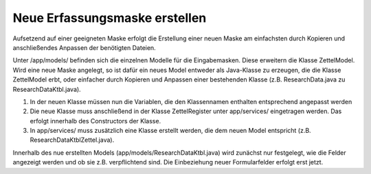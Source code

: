 
Neue Erfassungsmaske erstellen
==============================

Aufsetzend auf einer geeigneten Maske erfolgt die Erstellung einer neuen Maske am einfachsten durch Kopieren und  anschließendes Anpassen der benötigten Dateien.

Unter /app/models/ befinden sich die einzelnen Modelle für die Eingabemasken. Diese erweitern die Klasse ZettelModel. 
Wird eine neue Maske angelegt, so ist dafür ein neues Model entweder als Java-Klasse zu erzeugen, die die Klasse ZettelModel erbt, 
oder einfacher durch Kopieren und Anpassen einer bestehenden Klasse (z.B. ResearchData.java zu ResearchDataKtbl.java).

1) In der neuen Klasse müssen nun die Variablen, die den Klassennamen enthalten entsprechend angepasst werden

2) Die neue Klasse muss anschließend in der Klasse ZettelRegister unter app/services/ eingetragen werden. Das erfolgt innerhalb des Constructors der Klasse.

3) In app/services/ muss zusätzlich eine Klasse erstellt werden, die dem neuen Model entspricht (z.B. ResearchDataKtblZettel.java). 

Innerhalb des nue erstellten Models (app/models/ResearchDataKtbl.java) wird zunächst nur festgelegt, wie die Felder angezeigt werden und ob sie z.B. verpflichtend sind.
Die Einbeziehung neuer Formularfelder erfolgt erst jetzt.